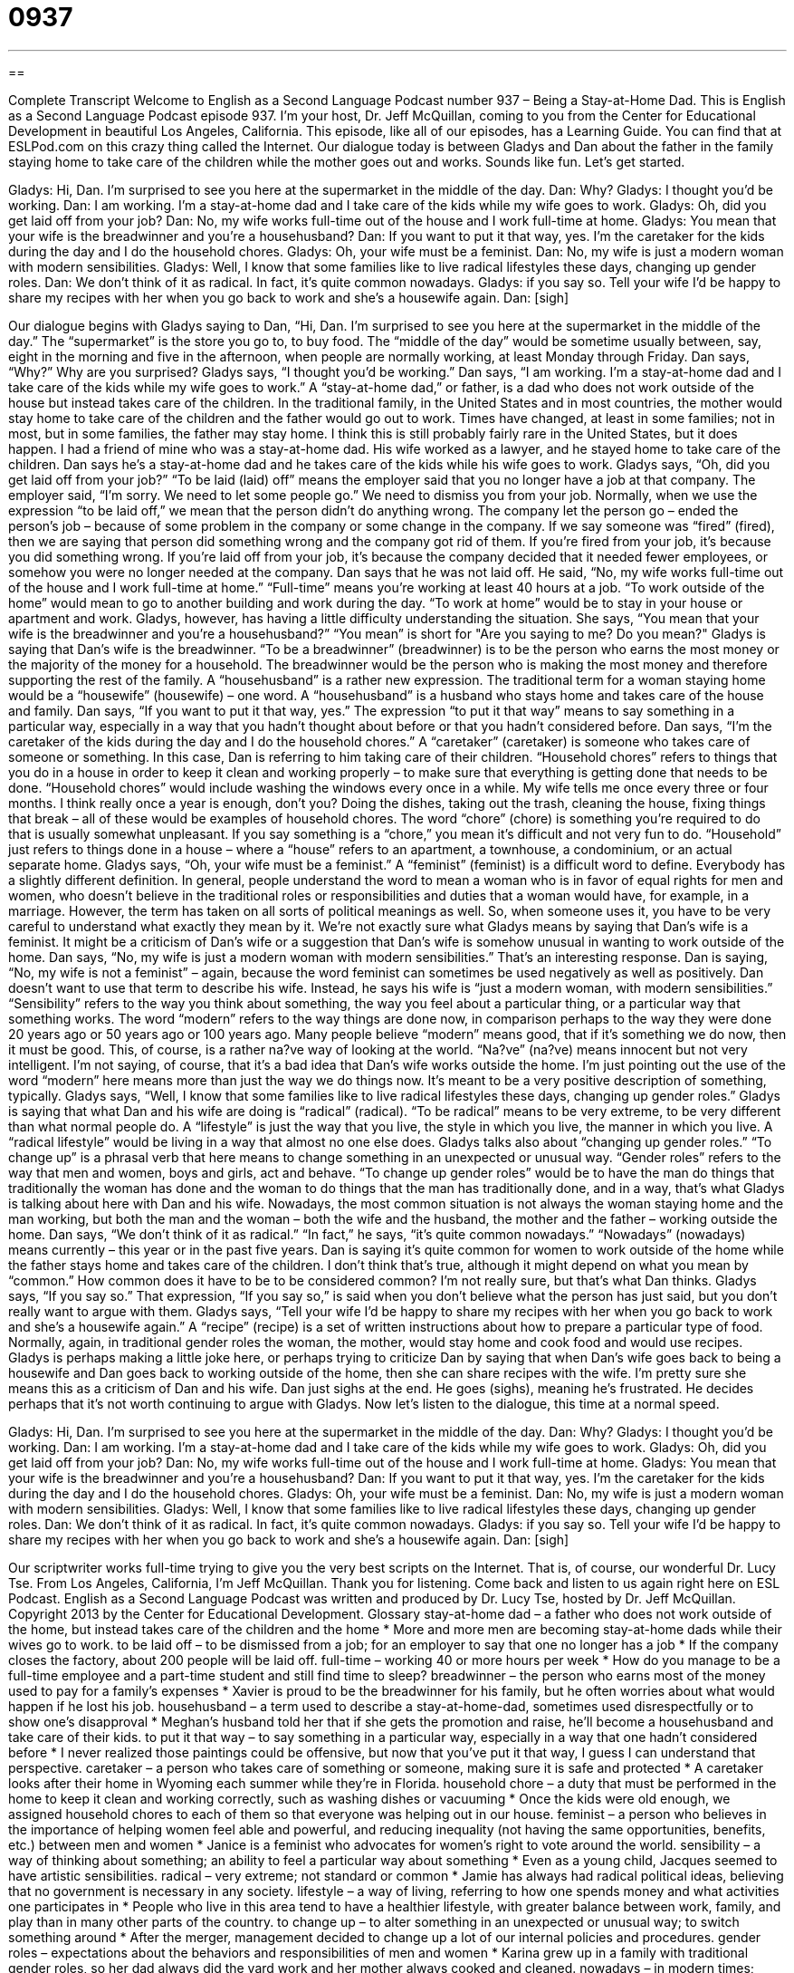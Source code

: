 = 0937
:toc: left
:toclevels: 3
:sectnums:
:stylesheet: ../../../myAdocCss.css

'''

== 

Complete Transcript
Welcome to English as a Second Language Podcast number 937 – Being a Stay-at-Home Dad.
This is English as a Second Language Podcast episode 937. I'm your host, Dr. Jeff McQuillan, coming to you from the Center for Educational Development in beautiful Los Angeles, California.
This episode, like all of our episodes, has a Learning Guide. You can find that at ESLPod.com on this crazy thing called the Internet.
Our dialogue today is between Gladys and Dan about the father in the family staying home to take care of the children while the mother goes out and works. Sounds like fun. Let’s get started.
[start of dialogue]
Gladys: Hi, Dan. I’m surprised to see you here at the supermarket in the middle of the day.
Dan: Why?
Gladys: I thought you’d be working.
Dan: I am working. I’m a stay-at-home dad and I take care of the kids while my wife goes to work.
Gladys: Oh, did you get laid off from your job?
Dan: No, my wife works full-time out of the house and I work full-time at home.
Gladys: You mean that your wife is the breadwinner and you’re a househusband?
Dan: If you want to put it that way, yes. I’m the caretaker for the kids during the day and I do the household chores.
Gladys: Oh, your wife must be a feminist.
Dan: No, my wife is just a modern woman with modern sensibilities.
Gladys: Well, I know that some families like to live radical lifestyles these days, changing up gender roles.
Dan: We don’t think of it as radical. In fact, it’s quite common nowadays.
Gladys: if you say so. Tell your wife I’d be happy to share my recipes with her when you go back to work and she’s a housewife again.
Dan: [sigh]
[end of dialogue]
Our dialogue begins with Gladys saying to Dan, “Hi, Dan. I'm surprised to see you here at the supermarket in the middle of the day.” The “supermarket” is the store you go to, to buy food. The “middle of the day” would be sometime usually between, say, eight in the morning and five in the afternoon, when people are normally working, at least Monday through Friday.
Dan says, “Why?” Why are you surprised? Gladys says, “I thought you'd be working.” Dan says, “I am working. I'm a stay-at-home dad and I take care of the kids while my wife goes to work.” A “stay-at-home dad,” or father, is a dad who does not work outside of the house but instead takes care of the children. In the traditional family, in the United States and in most countries, the mother would stay home to take care of the children and the father would go out to work.
Times have changed, at least in some families; not in most, but in some families, the father may stay home. I think this is still probably fairly rare in the United States, but it does happen. I had a friend of mine who was a stay-at-home dad. His wife worked as a lawyer, and he stayed home to take care of the children. Dan says he's a stay-at-home dad and he takes care of the kids while his wife goes to work.
Gladys says, “Oh, did you get laid off from your job?” “To be laid (laid) off” means the employer said that you no longer have a job at that company. The employer said, “I'm sorry. We need to let some people go.” We need to dismiss you from your job. Normally, when we use the expression “to be laid off,” we mean that the person didn’t do anything wrong. The company let the person go – ended the person’s job – because of some problem in the company or some change in the company.
If we say someone was “fired” (fired), then we are saying that person did something wrong and the company got rid of them. If you're fired from your job, it's because you did something wrong. If you're laid off from your job, it's because the company decided that it needed fewer employees, or somehow you were no longer needed at the company.
Dan says that he was not laid off. He said, “No, my wife works full-time out of the house and I work full-time at home.” “Full-time” means you’re working at least 40 hours at a job. “To work outside of the home” would mean to go to another building and work during the day. “To work at home” would be to stay in your house or apartment and work.
Gladys, however, has having a little difficulty understanding the situation. She says, “You mean that your wife is the breadwinner and you're a househusband?” “You mean” is short for "Are you saying to me? Do you mean?" Gladys is saying that Dan's wife is the breadwinner. “To be a breadwinner” (breadwinner) is to be the person who earns the most money or the majority of the money for a household. The breadwinner would be the person who is making the most money and therefore supporting the rest of the family.
A “househusband” is a rather new expression. The traditional term for a woman staying home would be a “housewife” (housewife) – one word. A “househusband” is a husband who stays home and takes care of the house and family. Dan says, “If you want to put it that way, yes.” The expression “to put it that way” means to say something in a particular way, especially in a way that you hadn't thought about before or that you hadn't considered before.
Dan says, “I’m the caretaker of the kids during the day and I do the household chores.” A “caretaker” (caretaker) is someone who takes care of someone or something. In this case, Dan is referring to him taking care of their children. “Household chores” refers to things that you do in a house in order to keep it clean and working properly – to make sure that everything is getting done that needs to be done. “Household chores” would include washing the windows every once in a while. My wife tells me once every three or four months. I think really once a year is enough, don't you?
Doing the dishes, taking out the trash, cleaning the house, fixing things that break – all of these would be examples of household chores. The word “chore” (chore) is something you’re required to do that is usually somewhat unpleasant. If you say something is a “chore,” you mean it's difficult and not very fun to do. “Household” just refers to things done in a house – where a “house” refers to an apartment, a townhouse, a condominium, or an actual separate home.
Gladys says, “Oh, your wife must be a feminist.” A “feminist” (feminist) is a difficult word to define. Everybody has a slightly different definition. In general, people understand the word to mean a woman who is in favor of equal rights for men and women, who doesn't believe in the traditional roles or responsibilities and duties that a woman would have, for example, in a marriage. However, the term has taken on all sorts of political meanings as well. So, when someone uses it, you have to be very careful to understand what exactly they mean by it.
We’re not exactly sure what Gladys means by saying that Dan's wife is a feminist. It might be a criticism of Dan's wife or a suggestion that Dan's wife is somehow unusual in wanting to work outside of the home. Dan says, “No, my wife is just a modern woman with modern sensibilities.” That's an interesting response. Dan is saying, “No, my wife is not a feminist” – again, because the word feminist can sometimes be used negatively as well as positively.
Dan doesn't want to use that term to describe his wife. Instead, he says his wife is “just a modern woman, with modern sensibilities.” “Sensibility” refers to the way you think about something, the way you feel about a particular thing, or a particular way that something works. The word “modern” refers to the way things are done now, in comparison perhaps to the way they were done 20 years ago or 50 years ago or 100 years ago.
Many people believe “modern” means good, that if it's something we do now, then it must be good. This, of course, is a rather na?ve way of looking at the world. “Na?ve” (na?ve) means innocent but not very intelligent. I'm not saying, of course, that it's a bad idea that Dan's wife works outside the home. I'm just pointing out the use of the word “modern” here means more than just the way we do things now. It's meant to be a very positive description of something, typically.
Gladys says, “Well, I know that some families like to live radical lifestyles these days, changing up gender roles.” Gladys is saying that what Dan and his wife are doing is “radical” (radical). “To be radical” means to be very extreme, to be very different than what normal people do. A “lifestyle” is just the way that you live, the style in which you live, the manner in which you live. A “radical lifestyle” would be living in a way that almost no one else does. Gladys talks also about “changing up gender roles.” “To change up” is a phrasal verb that here means to change something in an unexpected or unusual way.
“Gender roles” refers to the way that men and women, boys and girls, act and behave. “To change up gender roles” would be to have the man do things that traditionally the woman has done and the woman to do things that the man has traditionally done, and in a way, that's what Gladys is talking about here with Dan and his wife. Nowadays, the most common situation is not always the woman staying home and the man working, but both the man and the woman – both the wife and the husband, the mother and the father – working outside the home.
Dan says, “We don't think of it as radical.” “In fact,” he says, “it's quite common nowadays.” “Nowadays” (nowadays) means currently – this year or in the past five years. Dan is saying it's quite common for women to work outside of the home while the father stays home and takes care of the children. I don't think that's true, although it might depend on what you mean by “common.” How common does it have to be to be considered common? I'm not really sure, but that's what Dan thinks.
Gladys says, “If you say so.” That expression, “If you say so,” is said when you don't believe what the person has just said, but you don't really want to argue with them. Gladys says, “Tell your wife I'd be happy to share my recipes with her when you go back to work and she's a housewife again.” A “recipe” (recipe) is a set of written instructions about how to prepare a particular type of food. Normally, again, in traditional gender roles the woman, the mother, would stay home and cook food and would use recipes.
Gladys is perhaps making a little joke here, or perhaps trying to criticize Dan by saying that when Dan's wife goes back to being a housewife and Dan goes back to working outside of the home, then she can share recipes with the wife. I'm pretty sure she means this as a criticism of Dan and his wife. Dan just sighs at the end. He goes (sighs), meaning he's frustrated. He decides perhaps that it's not worth continuing to argue with Gladys.
Now let's listen to the dialogue, this time at a normal speed.
[start of dialogue]
Gladys: Hi, Dan. I’m surprised to see you here at the supermarket in the middle of the day.
Dan: Why?
Gladys: I thought you’d be working.
Dan: I am working. I’m a stay-at-home dad and I take care of the kids while my wife goes to work.
Gladys: Oh, did you get laid off from your job?
Dan: No, my wife works full-time out of the house and I work full-time at home.
Gladys: You mean that your wife is the breadwinner and you’re a househusband?
Dan: If you want to put it that way, yes. I’m the caretaker for the kids during the day and I do the household chores.
Gladys: Oh, your wife must be a feminist.
Dan: No, my wife is just a modern woman with modern sensibilities.
Gladys: Well, I know that some families like to live radical lifestyles these days, changing up gender roles.
Dan: We don’t think of it as radical. In fact, it’s quite common nowadays.
Gladys: if you say so. Tell your wife I’d be happy to share my recipes with her when you go back to work and she’s a housewife again.
Dan: [sigh]
[end of dialogue]
Our scriptwriter works full-time trying to give you the very best scripts on the Internet. That is, of course, our wonderful Dr. Lucy Tse.
From Los Angeles, California, I'm Jeff McQuillan. Thank you for listening. Come back and listen to us again right here on ESL Podcast.
English as a Second Language Podcast was written and produced by Dr. Lucy Tse, hosted by Dr. Jeff McQuillan. Copyright 2013 by the Center for Educational Development.
Glossary
stay-at-home dad – a father who does not work outside of the home, but instead takes care of the children and the home
* More and more men are becoming stay-at-home dads while their wives go to work.
to be laid off – to be dismissed from a job; for an employer to say that one no longer has a job
* If the company closes the factory, about 200 people will be laid off.
full-time – working 40 or more hours per week
* How do you manage to be a full-time employee and a part-time student and still find time to sleep?
breadwinner – the person who earns most of the money used to pay for a family’s expenses
* Xavier is proud to be the breadwinner for his family, but he often worries about what would happen if he lost his job.
househusband – a term used to describe a stay-at-home-dad, sometimes used disrespectfully or to show one’s disapproval
* Meghan’s husband told her that if she gets the promotion and raise, he’ll become a househusband and take care of their kids.
to put it that way – to say something in a particular way, especially in a way that one hadn’t considered before
* I never realized those paintings could be offensive, but now that you’ve put it that way, I guess I can understand that perspective.
caretaker – a person who takes care of something or someone, making sure it is safe and protected
* A caretaker looks after their home in Wyoming each summer while they’re in Florida.
household chore – a duty that must be performed in the home to keep it clean and working correctly, such as washing dishes or vacuuming
* Once the kids were old enough, we assigned household chores to each of them so that everyone was helping out in our house.
feminist – a person who believes in the importance of helping women feel able and powerful, and reducing inequality (not having the same opportunities, benefits, etc.) between men and women
* Janice is a feminist who advocates for women’s right to vote around the world.
sensibility – a way of thinking about something; an ability to feel a particular way about something
* Even as a young child, Jacques seemed to have artistic sensibilities.
radical – very extreme; not standard or common
* Jamie has always had radical political ideas, believing that no government is necessary in any society.
lifestyle – a way of living, referring to how one spends money and what activities one participates in
* People who live in this area tend to have a healthier lifestyle, with greater balance between work, family, and play than in many other parts of the country.
to change up – to alter something in an unexpected or unusual way; to switch something around
* After the merger, management decided to change up a lot of our internal policies and procedures.
gender roles – expectations about the behaviors and responsibilities of men and women
* Karina grew up in a family with traditional gender roles, so her dad always did the yard work and her mother always cooked and cleaned.
nowadays – in modern times; these days; currently
* Nowadays, it seems like everybody has a cell phone.
recipe – written instructions for preparing a particular type of food
* These cookies are delicious! Could you please give me the recipe?
Comprehension Questions
1. What is a breadwinner?
a) The person who cooks for the family.
b) The person who earns most of the money.
c) The person who goes grocery shopping.
2. Why does Gladys ask if Dan was laid off from his job?
a) Because she thinks he was fired.
b) Because she thinks he got a new job.
c) Because she thinks he is too lazy to work.
Answers at bottom.
What Else Does It Mean?
to be laid off
The phrase “to be laid off,” in this podcast, means to be fired or for an employer to say that one no longer has a job: “Kensuke was laid off four months ago, but he still hasn’t been able to find another job.” The phrase “laid to rest” means to be buried after one dies: “Aunt Gina will be laid to rest on Saturday at 2:00 p.m. at the cemetery.” The phrase “to laid waste” means to destroy or ruin: “The battles laid waste to the farm lands.” Finally, the phrase “laid-back” describes someone who is relaxed, calm, and not worried about anything: “If you seem too laid-back in the office, the boss will probably give you more work to do.”
to change up
In this podcast, the phrase “to change up” means to alter something in an unexpected way, or to switch something around: “It’s time to buy some new furniture and change up the living room.” The phrase “to change (something) out” means to exchange something or to replace something with something else: “How often do you change out the batteries in your smoke detectors?” The phrase “to change (one’s) mind” means to change one’s opinion: “Nothing you can say will make me change my mind.” The phrase “to change places” means to exchange positions with another person: “I’d prefer to have an aisle seat than a window seat. Do you think anyone will change places with me?” Finally, the phrase “to change hands” means for the ownership of something to change, or for something to have a new owner: “This car has changed hands four times.”
Culture Note
The Fathers' Rights Movement
The fathers' rights movement is a “movement” (an organized effort to change society in some way) to help fathers “obtain” (get; have) the same “rights” (abilities to have or do something under the law) as mothers. The most active members of the movement “generally” (usually; normally) tend to be “divorced” (with a marriage that has ended) fathers or fathers who never married the mother of their children.
The fathers’ rights movement is “primarily” (mostly) “concerned with” (interested in) family law, making sure that fathers are considered for “child custody” just as much as mothers are. In other words, when a “married couple” (husband and wife) divorce, the judge should consider “awarding custody” (stating that a child will live with a particular person) to the mother and/or the father, without automatically “assuming” (believing something without having all the facts) that the mother should “have custody” (be allowed to have the child live with her).
The fathers’ right movement is also concerned with “child support” (payments made to an “ex-spouse” (a former husband or wife) to help pay for the expenses of raising a child). The movement wants to make sure that the amount of child support payments are “reasonable” (not too high) and that those payments are used to “benefit” (help; provide advantages to) the children rather than the ex-spouse.
Another issue that is important to the fathers’ right movement is “paternal rights,” or the idea that a father should be allowed to stay home for a period of time with a “newborn” (a very young baby) without “jeopardizing” (putting in danger) his job.
Comprehension Answers
1 - b
2 - a